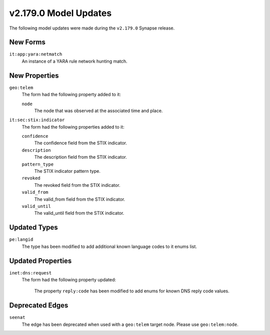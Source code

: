 

.. _userguide_model_v2_179_0:

######################
v2.179.0 Model Updates
######################

The following model updates were made during the ``v2.179.0`` Synapse release.

*********
New Forms
*********

``it:app:yara:netmatch``
  An instance of a YARA rule network hunting match.



**************
New Properties
**************

``geo:telem``
  The form had the following property added to it:

  ``node``
    The node that was observed at the associated time and place.


``it:sec:stix:indicator``
  The form had the following properties added to it:


  ``confidence``
    The confidence field from the STIX indicator.


  ``description``
    The description field from the STIX indicator.


  ``pattern_type``
    The STIX indicator pattern type.


  ``revoked``
    The revoked field from the STIX indicator.


  ``valid_from``
    The valid_from field from the STIX indicator.


  ``valid_until``
    The valid_until field from the STIX indicator.



*************
Updated Types
*************

``pe:langid``
  The type has been modified to add additional known language codes to it
  enums list.


******************
Updated Properties
******************

``inet:dns:request``
  The form had the following property updated:


    The property ``reply:code`` has been modified to add enums for known DNS
    reply code values.



****************
Deprecated Edges
****************

``seenat``
    The edge has been deprecated when used with a ``geo:telem`` target node.
    Please use ``geo:telem:node``.

